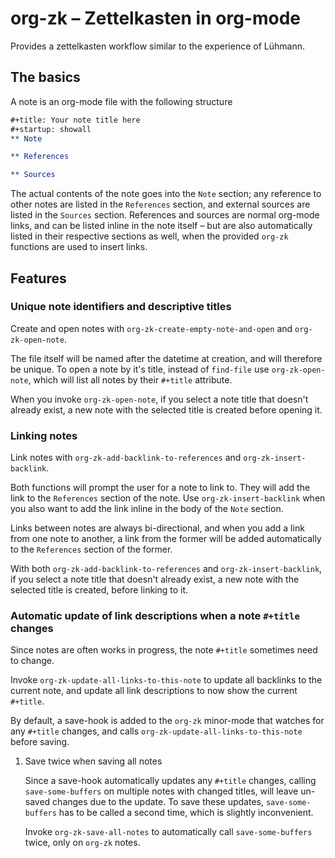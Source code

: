 * org-zk -- Zettelkasten in org-mode
  
Provides a zettelkasten workflow similar to the experience of Lühmann.

** The basics
   
A note is an org-mode file with the following structure
#+begin_src org
  ,#+title: Your note title here
  ,#+startup: showall
  ,** Note

  ,** References

  ,** Sources

#+end_src

The actual contents of the note goes into the ~Note~ section;
any reference to other notes are listed in the ~References~ section,
and external sources are listed in the ~Sources~ section.
References and sources are normal org-mode links,
and can be listed inline in the note itself --
but are also automatically listed in their respective sections as well,
when the provided ~org-zk~ functions are used to insert links.

** Features
*** Unique note identifiers and descriptive titles

Create and open notes with ~org-zk-create-empty-note-and-open~ and ~org-zk-open-note~.

The file itself will be named after the datetime at creation,
and will therefore be unique.
To open a note by it's title, instead of ~find-file~ use ~org-zk-open-note~,
which will list all notes by their ~#+title~ attribute.

When you invoke ~org-zk-open-note~, if you select a note title that doesn't already exist,
a new note with the selected title is created before opening it.

*** Linking notes

Link notes with ~org-zk-add-backlink-to-references~ and ~org-zk-insert-backlink~.

Both functions will prompt the user for a note to link to.
They will add the link to the ~References~ section of the note.
Use ~org-zk-insert-backlink~ when you also want to add the link inline in the body of the ~Note~ section.

Links between notes are always bi-directional,
and when you add a link from one note to another, a link from the former will be added automatically to the ~References~ section of the former.

With both ~org-zk-add-backlink-to-references~ and ~org-zk-insert-backlink~,
if you select a note title that doesn't already exist,
a new note with the selected title is created, before linking to it.

*** Automatic update of link descriptions when a note ~#+title~ changes

Since notes are often works in progress, the note ~#+title~ sometimes need to change.

Invoke ~org-zk-update-all-links-to-this-note~ to update all backlinks to the current note,
and update all link descriptions to now show the current ~#+title~.

By default, a save-hook is added to the ~org-zk~ minor-mode that watches for any ~#+title~ changes,
and calls ~org-zk-update-all-links-to-this-note~ before saving.

**** Save twice when saving all notes

Since a save-hook automatically updates any ~#+title~ changes,
calling ~save-some-buffers~ on multiple notes with changed titles,
will leave un-saved changes due to the update.
To save these updates, ~save-some-buffers~ has to be called a second time,
which is slightly inconvenient.

Invoke ~org-zk-save-all-notes~ to automatically call ~save-some-buffers~ twice, only on ~org-zk~ notes.

